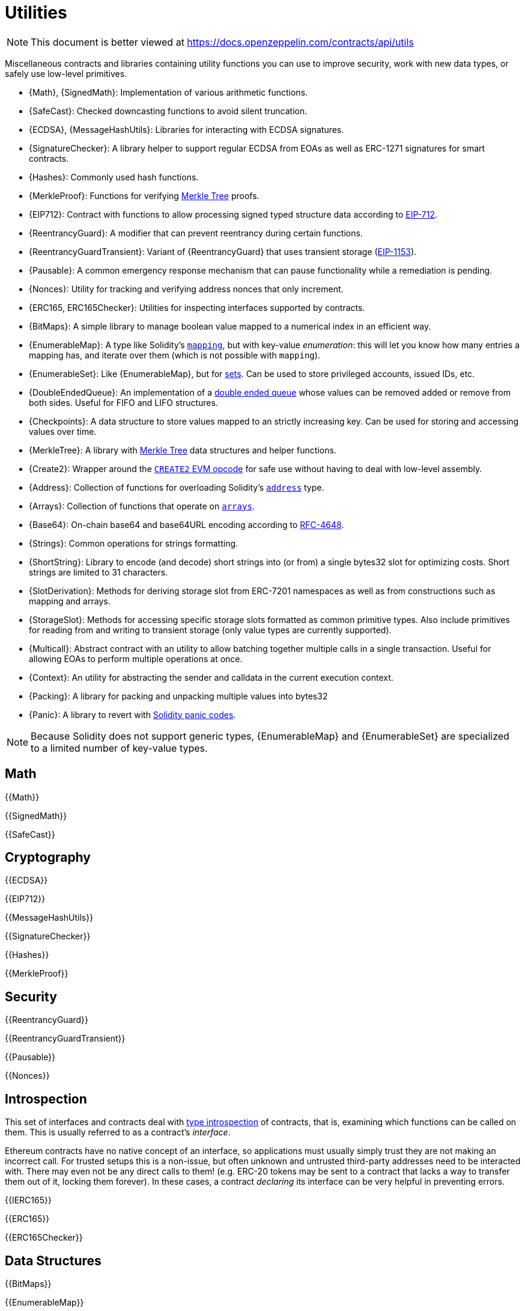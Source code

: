 = Utilities

[.readme-notice]
NOTE: This document is better viewed at https://docs.openzeppelin.com/contracts/api/utils

Miscellaneous contracts and libraries containing utility functions you can use to improve security, work with new data types, or safely use low-level primitives.

 * {Math}, {SignedMath}: Implementation of various arithmetic functions.
 * {SafeCast}: Checked downcasting functions to avoid silent truncation.
 * {ECDSA}, {MessageHashUtils}: Libraries for interacting with ECDSA signatures.
 * {SignatureChecker}: A library helper to support regular ECDSA from EOAs as well as ERC-1271 signatures for smart contracts.
 * {Hashes}: Commonly used hash functions.
 * {MerkleProof}: Functions for verifying https://en.wikipedia.org/wiki/Merkle_tree[Merkle Tree] proofs.
 * {EIP712}: Contract with functions to allow processing signed typed structure data according to https://eips.ethereum.org/EIPS/eip-712[EIP-712].
 * {ReentrancyGuard}: A modifier that can prevent reentrancy during certain functions.
 * {ReentrancyGuardTransient}: Variant of {ReentrancyGuard} that uses transient storage (https://eips.ethereum.org/EIPS/eip-1153[EIP-1153]).
 * {Pausable}: A common emergency response mechanism that can pause functionality while a remediation is pending.
 * {Nonces}: Utility for tracking and verifying address nonces that only increment.
 * {ERC165, ERC165Checker}: Utilities for inspecting interfaces supported by contracts.
 * {BitMaps}: A simple library to manage boolean value mapped to a numerical index in an efficient way.
 * {EnumerableMap}: A type like Solidity's https://solidity.readthedocs.io/en/latest/types.html#mapping-types[`mapping`], but with key-value _enumeration_: this will let you know how many entries a mapping has, and iterate over them (which is not possible with `mapping`).
 * {EnumerableSet}: Like {EnumerableMap}, but for https://en.wikipedia.org/wiki/Set_(abstract_data_type)[sets]. Can be used to store privileged accounts, issued IDs, etc.
 * {DoubleEndedQueue}: An implementation of a https://en.wikipedia.org/wiki/Double-ended_queue[double ended queue] whose values can be removed added or remove from both sides. Useful for FIFO and LIFO structures.
 * {Checkpoints}: A data structure to store values mapped to an strictly increasing key. Can be used for storing and accessing values over time.
 * {MerkleTree}: A library with https://wikipedia.org/wiki/Merkle_Tree[Merkle Tree] data structures and helper functions.
 * {Create2}: Wrapper around the https://blog.openzeppelin.com/getting-the-most-out-of-create2/[`CREATE2` EVM opcode] for safe use without having to deal with low-level assembly.
 * {Address}: Collection of functions for overloading Solidity's https://docs.soliditylang.org/en/latest/types.html#address[`address`] type.
 * {Arrays}: Collection of functions that operate on https://docs.soliditylang.org/en/latest/types.html#arrays[`arrays`].
 * {Base64}: On-chain base64 and base64URL encoding according to https://datatracker.ietf.org/doc/html/rfc4648[RFC-4648].
 * {Strings}: Common operations for strings formatting.
 * {ShortString}: Library to encode (and decode) short strings into (or from) a single bytes32 slot for optimizing costs. Short strings are limited to 31 characters.
 * {SlotDerivation}: Methods for deriving storage slot from ERC-7201 namespaces as well as from constructions such as mapping and arrays.
 * {StorageSlot}: Methods for accessing specific storage slots formatted as common primitive types. Also include primitives for reading from and writing to transient storage (only value types are currently supported).
 * {Multicall}: Abstract contract with an utility to allow batching together multiple calls in a single transaction. Useful for allowing EOAs to perform multiple operations at once.
 * {Context}: An utility for abstracting the sender and calldata in the current execution context.
 * {Packing}: A library for packing and unpacking multiple values into bytes32
 * {Panic}: A library to revert with https://docs.soliditylang.org/en/v0.8.20/control-structures.html#panic-via-assert-and-error-via-require[Solidity panic codes].

[NOTE]
====
Because Solidity does not support generic types, {EnumerableMap} and {EnumerableSet} are specialized to a limited number of key-value types.
====

== Math

{{Math}}

{{SignedMath}}

{{SafeCast}}

== Cryptography

{{ECDSA}}

{{EIP712}}

{{MessageHashUtils}}

{{SignatureChecker}}

{{Hashes}}

{{MerkleProof}}

== Security

{{ReentrancyGuard}}

{{ReentrancyGuardTransient}}

{{Pausable}}

{{Nonces}}

== Introspection

This set of interfaces and contracts deal with https://en.wikipedia.org/wiki/Type_introspection[type introspection] of contracts, that is, examining which functions can be called on them. This is usually referred to as a contract's _interface_.

Ethereum contracts have no native concept of an interface, so applications must usually simply trust they are not making an incorrect call. For trusted setups this is a non-issue, but often unknown and untrusted third-party addresses need to be interacted with. There may even not be any direct calls to them! (e.g. ERC-20 tokens may be sent to a contract that lacks a way to transfer them out of it, locking them forever). In these cases, a contract _declaring_ its interface can be very helpful in preventing errors.

{{IERC165}}

{{ERC165}}

{{ERC165Checker}}

== Data Structures

{{BitMaps}}

{{EnumerableMap}}

{{EnumerableSet}}

{{DoubleEndedQueue}}

{{Checkpoints}}

{{MerkleTree}}

== Libraries

{{Create2}}

{{Address}}

{{Arrays}}

{{Base64}}

{{Strings}}

{{ShortStrings}}

{{SlotDerivation}}

{{StorageSlot}}

{{Multicall}}

{{Context}}

{{Packing}}

{{Panic}}
